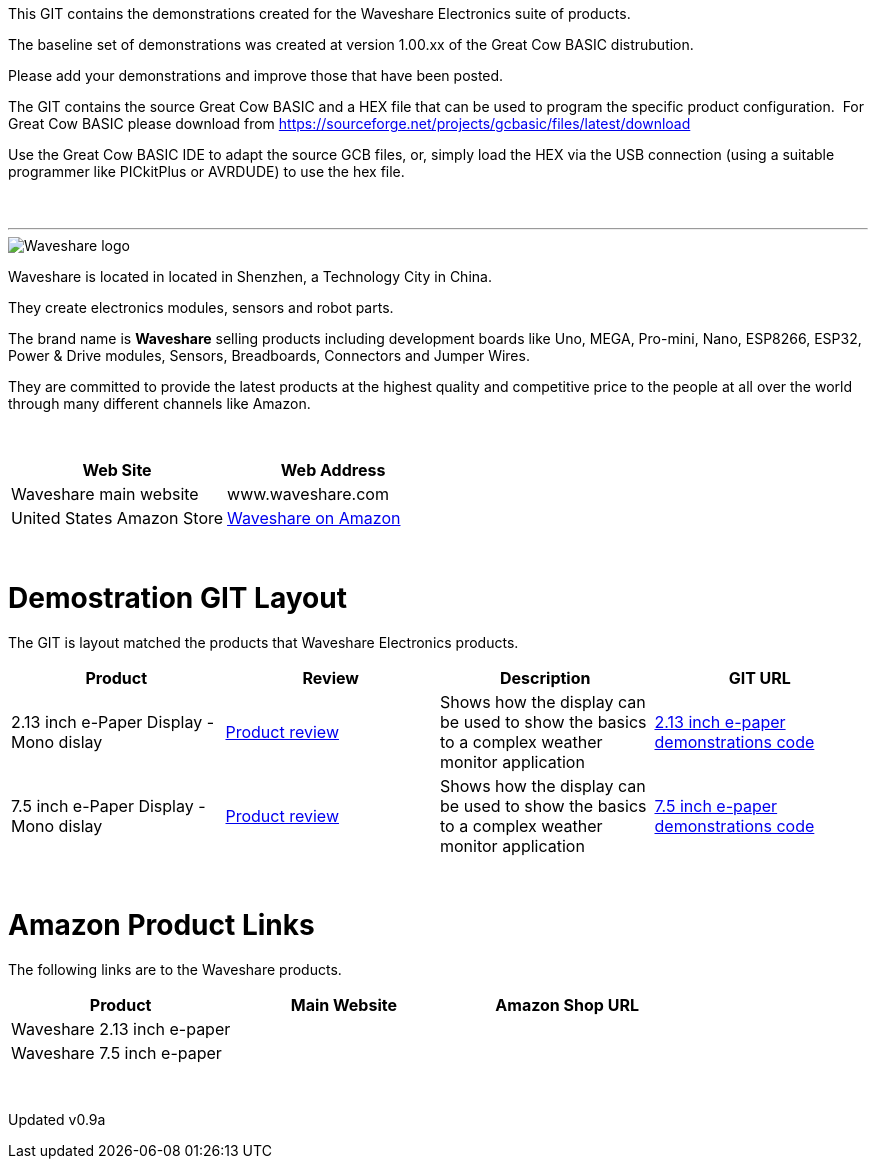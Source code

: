 This GIT contains the demonstrations created for the Waveshare Electronics suite of products.

The baseline set of demonstrations was created at version 1.00.xx of the Great Cow BASIC distrubution.

Please add your demonstrations and improve those that have been posted.

The GIT contains the source Great Cow BASIC and a HEX file that can be used to program the specific product configuration.{nbsp}{nbsp}For Great Cow BASIC please download from https://sourceforge.net/projects/gcbasic/files/latest/download


Use the Great Cow BASIC IDE to adapt the source GCB files, or, simply load the HEX via the USB connection (using a suitable programmer like PICkitPlus or AVRDUDE) to use the hex file.
{empty} +
{empty} +
{empty} +

'''


image::https://github.com/Anobium/Great-Cow-BASIC-Demonstration-Sources/blob/master/GLCD_Solutions/GLCD_e-PaperSolutions/images/logo.png[Waveshare logo]

Waveshare is located in located in Shenzhen, a Technology City in China.

They create electronics modules, sensors and robot parts.

The brand name is *Waveshare* selling  products including development boards like Uno, MEGA, Pro-mini, Nano, ESP8266, ESP32, Power & Drive modules, Sensors, Breadboards, Connectors and Jumper Wires.

They are committed to provide the latest products at the highest quality and competitive price to the people at all over the world through many different channels like Amazon.

{empty} +
[cols="2", options="header"]
|===
|Web Site
|Web Address

|Waveshare main website
|www.waveshare.com

|United States Amazon Store
|https://www.amazon.co.uk/s?i=merchant-items&me=A3U321I9X7C9XA[Waveshare on Amazon]

|===
{empty} +



# Demostration GIT Layout

The GIT is layout matched the products that Waveshare Electronics products.


[cols="4", options="header"]
|===
|Product
|Review
|Description
|GIT URL

|2.13 inch e-Paper Display - Mono dislay
|https://github.com/Anobium/Great-Cow-BASIC-Demonstration-Sources/blob/master/GLCD_Solutions/GLCD_e-PaperSolutions/2_13/readme.adoc[Product review]
|Shows how the display can be used to show the basics to a complex weather monitor application
|https://github.com/Anobium/Great-Cow-BASIC-Demonstration-Sources/tree/master/GLCD_Solutions/GLCD_e-PaperSolutions/2_13[2.13 inch e-paper demonstrations code]

|7.5 inch e-Paper Display - Mono dislay
|https://github.com/Anobium/Great-Cow-BASIC-Demonstration-Sources/blob/master/GLCD_Solutions/GLCD_e-PaperSolutions/7_50/readme.adoc[Product review]
|Shows how the display can be used to show the basics to a complex weather monitor application
|https://github.com/Anobium/Great-Cow-BASIC-Demonstration-Sources/tree/master/GLCD_Solutions/GLCD_e-PaperSolutions/7_50[7.5 inch e-paper demonstrations code]


|===

{empty} +

# Amazon Product Links

The following links are to the Waveshare products.


[cols="3", options="header"]
|===
|Product
|Main Website
|Amazon Shop URL

|Waveshare 2.13 inch e-paper
|
|

|Waveshare 7.5 inch e-paper
|
|


|===

{empty} +

Updated v0.9a
